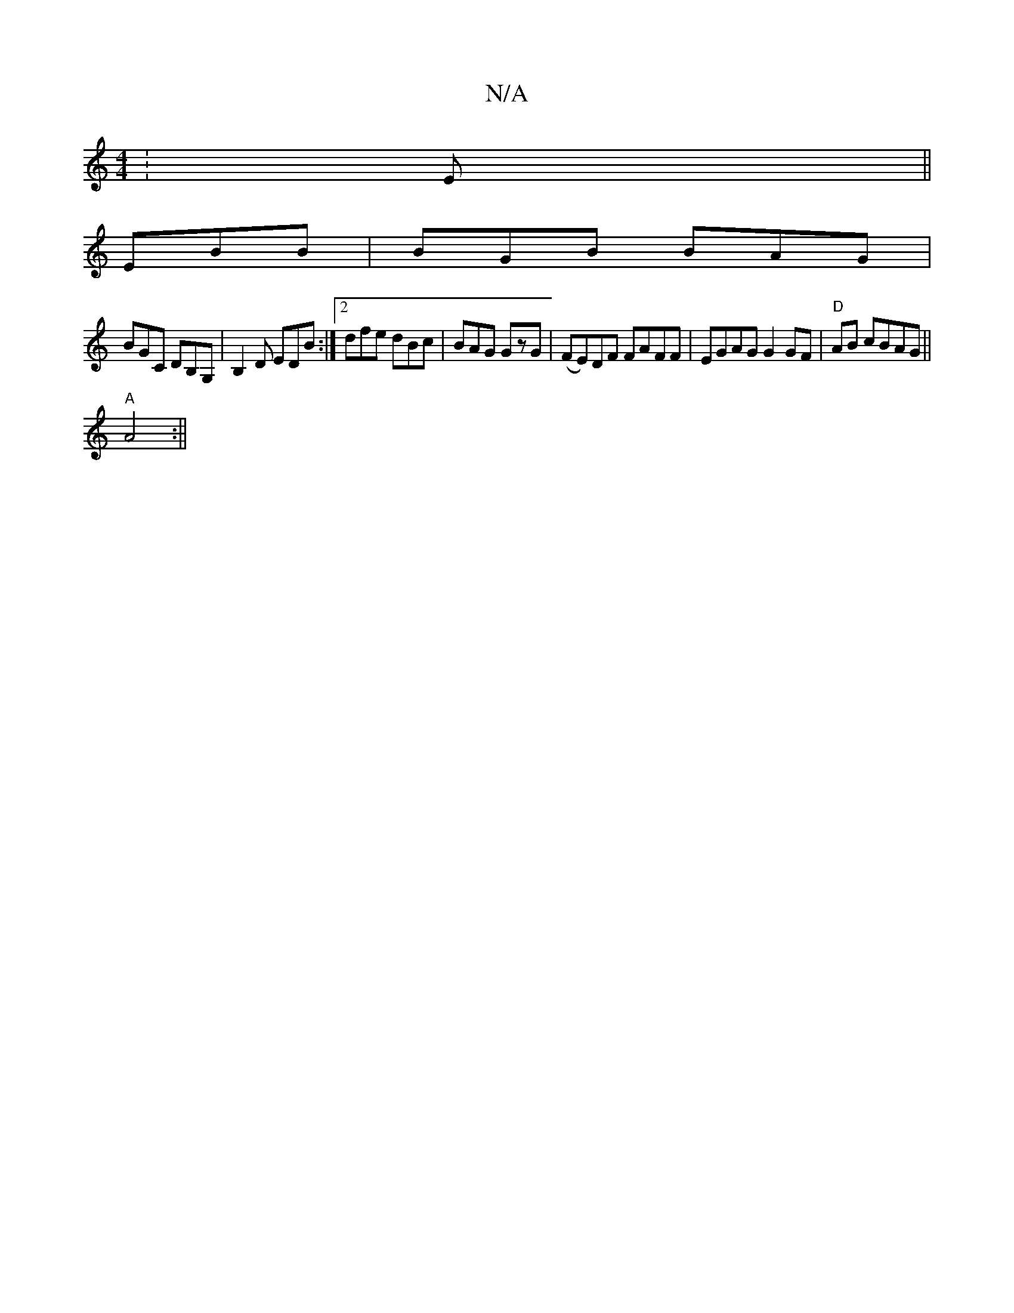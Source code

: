 X:1
T:N/A
M:4/4
R:N/A
K:Cmajor
: E ||
EBB | BGB BAG |
BGC DB,G, | B,2D EDB :|2 dfe dBc| BAG GzG | (FE)DF FAFF |EGAG G2GF|"D" AiB cBAG ||
"A"A4 :||

|:G2A2B2A|B2fe3|dBB Adf|^fgf gfe:|

|:f(d ef)ge- eeeg|fdec dB (3efe|dBAc d/d/dc/C/: